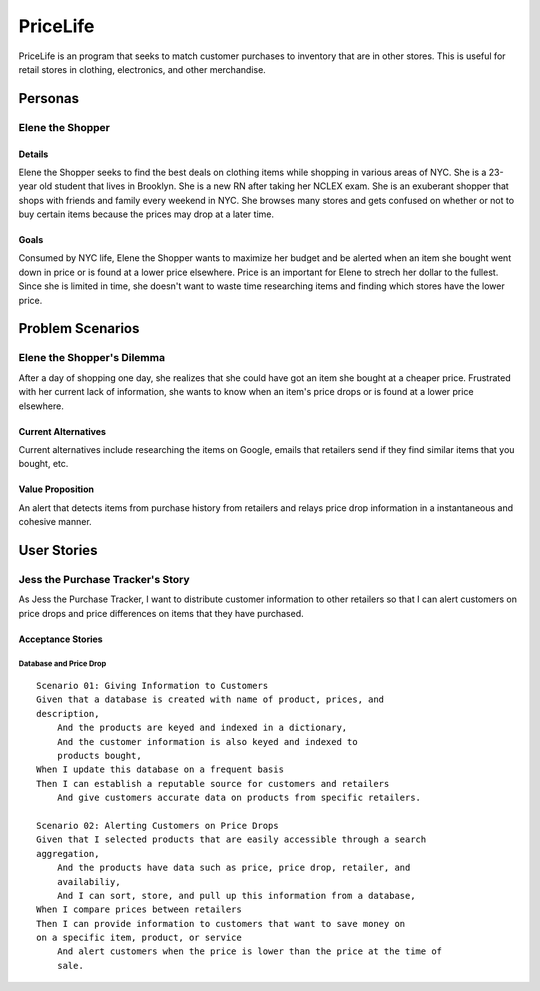 ==============
PriceLife
==============

PriceLife is an program that seeks to match customer purchases to inventory 
that are in other stores. This is useful for retail stores in clothing, electronics, and 
other merchandise. 

Personas
========

Elene the Shopper
---------------------------------

Details
^^^^^^^

Elene the Shopper seeks to find the best deals on clothing items while shopping
in various areas of NYC. She is a 23-year old student that lives in Brooklyn. She is 
a new RN after taking her NCLEX exam.  She is an exuberant shopper that shops 
with friends and family every weekend in NYC. She browses many stores and gets 
confused on whether or not to buy certain items because the prices may drop at a 
later time.

Goals
^^^^^

Consumed by NYC life, Elene the Shopper wants to maximize her budget and be 
alerted when an item she bought went down in price or is found at a lower price 
elsewhere. Price is an important for Elene to strech her dollar to the fullest. Since
she is limited in time, she doesn't want to waste time researching items and 
finding which stores have the lower price.

Problem Scenarios
=================

Elene the Shopper's Dilemma
----------------------------------------------------

After a day of shopping one day, she realizes that she could have got an item
she bought at a cheaper price. Frustrated with her current lack of information,
she wants to know when an item's price drops or is found at a lower price 
elsewhere.

Current Alternatives
^^^^^^^^^^^^^^^^^^^^

Current alternatives include researching the items on Google, emails that
retailers send if they find similar items that you bought, etc. 

Value Proposition
^^^^^^^^^^^^^^^^^

An alert that detects items from purchase history from retailers and
relays price drop information in a instantaneous and cohesive manner.

User Stories
============

Jess the Purchase Tracker's Story
------------------------------------------------------------

As Jess the Purchase Tracker, I want to distribute customer information 
to other retailers so that I can alert customers on price drops and price
differences on items that they have purchased.

Acceptance Stories
^^^^^^^^^^^^^^^^^^

Database and Price Drop 
`````````````````````````````

::

    Scenario 01: Giving Information to Customers
    Given that a database is created with name of product, prices, and
    description,
        And the products are keyed and indexed in a dictionary,
	And the customer information is also keyed and indexed to 
	products bought,
    When I update this database on a frequent basis
    Then I can establish a reputable source for customers and retailers
        And give customers accurate data on products from specific retailers.
    
    Scenario 02: Alerting Customers on Price Drops
    Given that I selected products that are easily accessible through a search
    aggregation,
        And the products have data such as price, price drop, retailer, and 
	availabiliy,
	And I can sort, store, and pull up this information from a database,
    When I compare prices between retailers
    Then I can provide information to customers that want to save money on
    on a specific item, product, or service
        And alert customers when the price is lower than the price at the time of
	sale.